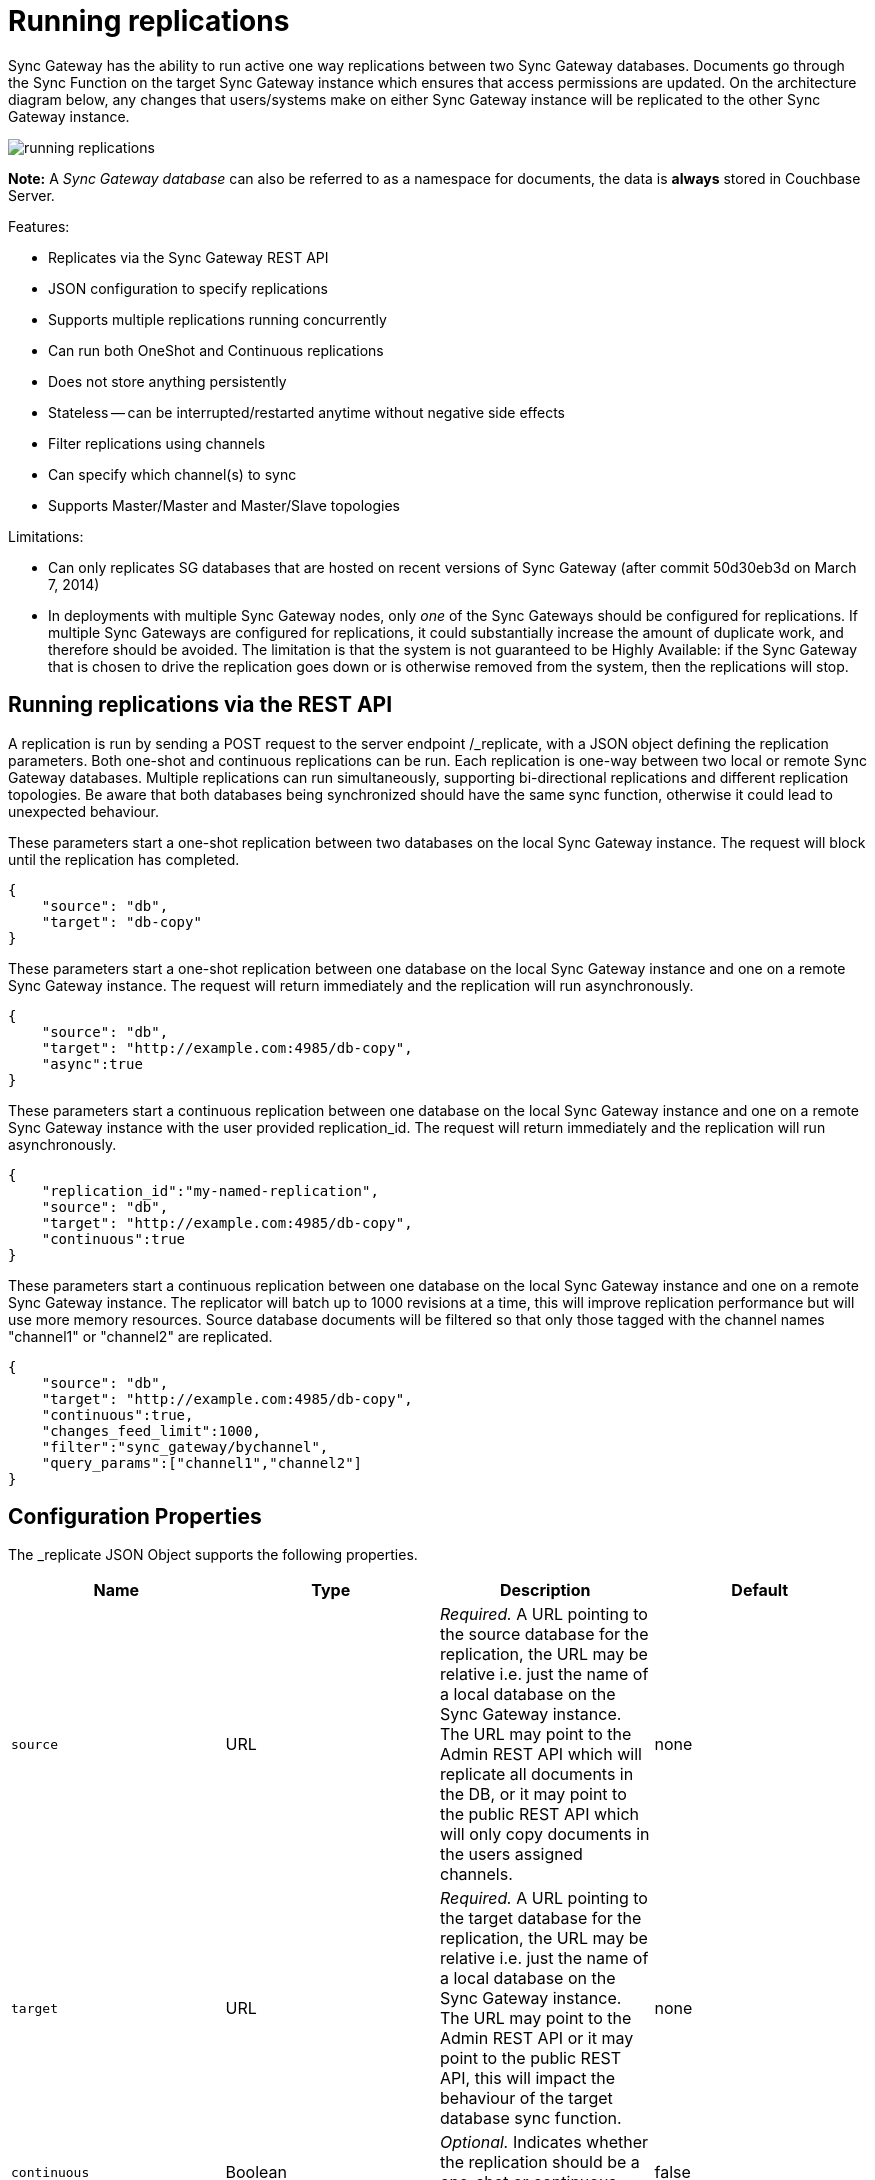 = Running replications

Sync Gateway has the ability to run active one way replications between two Sync Gateway databases.
Documents go through the Sync Function on the target Sync Gateway instance which ensures that access permissions are updated.
On the architecture diagram below, any changes that users/systems make on either Sync Gateway instance will be replicated to the other Sync Gateway instance. 

image::running-replications.png[]

*Note:* A _Sync Gateway database_ can also be referred to as a namespace for documents, the data is *always* stored in Couchbase Server. 

Features: 

* Replicates via the Sync Gateway REST API
* JSON configuration to specify replications 
* Supports multiple replications running concurrently 
* Can run both OneShot and Continuous replications 
* Does not store anything persistently 
* Stateless -- can be interrupted/restarted anytime without negative side effects 
* Filter replications using channels
* Can specify which channel(s) to sync
* Supports Master/Master and Master/Slave topologies

Limitations: 

* Can only replicates SG databases that are hosted on recent versions of Sync Gateway (after commit 50d30eb3d on March 7, 2014) 
* In deployments with multiple Sync Gateway nodes, only _one_ of the Sync Gateways should be configured for replications. If multiple Sync Gateways are configured for replications, it could substantially increase the amount of duplicate work, and therefore should be avoided. The limitation is that the system is not guaranteed to be Highly Available: if the Sync Gateway that is chosen to drive the replication goes down or is otherwise removed from the system, then the replications will stop. 


[[_running_replications_via_the_rest_api]]
== Running replications via the REST API

A replication is run by sending a POST request to the server endpoint /_replicate, with a JSON object defining the replication parameters.
Both one-shot and continuous replications can be run.
Each replication is one-way between two local or remote Sync Gateway databases.
Multiple replications can run simultaneously, supporting bi-directional replications and different replication topologies.
Be aware that both databases being synchronized should have the same sync function, otherwise it could lead to unexpected behaviour. 

These parameters start a one-shot replication between two databases on the local Sync Gateway instance.
The request will block until the replication has completed. 

[source,javascript]
----

{
    "source": "db",
    "target": "db-copy"
}
----

These parameters start a one-shot replication between one database on the local Sync Gateway instance and one on a remote Sync Gateway instance.
The request will return immediately and the replication will run asynchronously. 

[source,javascript]
----

{
    "source": "db",
    "target": "http://example.com:4985/db-copy",
    "async":true
}
----

These parameters start a continuous replication between one database on the local Sync Gateway instance and one on a remote Sync Gateway instance with the user provided replication_id.
The request will return immediately and the replication will run asynchronously. 

[source,javascript]
----

{
    "replication_id":"my-named-replication",
    "source": "db",
    "target": "http://example.com:4985/db-copy",
    "continuous":true
}
----

These parameters start a continuous replication between one database on the local Sync Gateway instance and one on a remote Sync Gateway instance.
The replicator will batch up to 1000 revisions at a time, this will improve replication performance but will use more memory resources.
Source database documents will be filtered so that only those tagged with the channel names "channel1" or "channel2" are replicated. 

[source,javascript]
----

{
    "source": "db",
    "target": "http://example.com:4985/db-copy",
    "continuous":true,
    "changes_feed_limit":1000,
    "filter":"sync_gateway/bychannel",
    "query_params":["channel1","channel2"]
}
----

== Configuration Properties

The _replicate JSON Object supports the following properties. 

[cols="1,1,1,1", options="header"]
|===
| 
            Name
          
| 
            Type
          
| 
            Description
          
| 
            Default
          


|``source``
|
            URL 
|__Required.__ A URL pointing to the source database for the replication, the URL may be relative i.e. just the name of a local database on the Sync Gateway instance. The URL may point to the Admin REST API which will replicate all documents in the DB, or it may point to the public REST API which will only copy documents in the users assigned channels. 
|
            none 

|``target``
|
            URL 
|__Required.__ A URL pointing to the target database for the replication, the URL may be relative i.e. just the name of a local database on the Sync Gateway instance. The URL may point to the Admin REST API or it may point to the public REST API, this will impact the behaviour of the target database sync function. 
|
            none 

|``continuous``
|
            Boolean 
|__Optional.__ Indicates whether the replication should be a one-shot or continuous replication. 
|
            false 

|``filter``
|
            String 
|__Optional.__ Passes the name of filter to apply to the source documents, currently the only supported filter is "sync_gateway/bychannel", this will replicate documents only from the set of named channels. 
|
            none 

|``query_params``
|
            Object 
|``Optional.`` Passes parameters to the filter, for the "sync_gateway/bychannel" filter the value should be an array or channel names (JSON strings). 
|
            none 

|``cancel``
|
            Boolean 
|__Optional.__ Indicates that a running replication task should be cancelled, the running task is identified by passing its replication_id or by passing the original source and target values. 
|
            false 

|``replication_id``
|
            String 
|__Optional.__ If the cancel parameter is true then this is the id of the active replication task to be cancelled, otherwise this is the replication_id to be used for the new replication. If no replication_id is given for a new replication it will be assigned a random UUID. 
|
            false 

|``async``
|
            Boolean 
|__Optional.__ Indicates that a one-shot replication should be run asynchronously and the request should return immediately. Replication progress can be monitored by using the _active_tasks resource. 
|
            false 

|``changes_feed_limit``
|
            Number 
|``Optional.`` The maximum number of change entries to pull in each loop of a continuous changes feed. 
|
            50 
|===

== Running replication on startup

If you want to run replications as soon as Sync Gateway starts, you can define replications in the top level "replications" property of the Sync Gateway configuration, the "replications" value is an array of objects, each object defines a single replication, the object properties are the same as those for the _replicate end-point on the Admin REST API. 

One-shot replications are always run asynchronously even if the "async" property is not set to true. 

A One-shot replication that references a local database for either source or target, will be run after a short delay (5 seconds) in order to allow the local REST API's to come up.
Replications may be given a user defined "replication_id" otherwise Sync Gateway will generate a random UUID.
Replications defined in config may not contain the "cancel" property. 

[source,javascript]
----

{
    "log":["*"],                        
    "replications":[
        {
            "source": "db",
            "target": "db-copy"
        },
        {
            "source": "db",
            "target": "http://example.com:4985/db-copy"
        },
        {
            "replication_id":"continuous-remote-local",
            "source": "http://example.com:4985/db-backup",
            "target": "db"
            "continuous":true
        },
        {
            "replication_id":"continuous-filtered",
            "source": "db",
            "target": "http://example.com:4985/db-copy"
            "continuous":true,
            "changes_feed_limit":1000,
            "filter":"sync_gateway/bychannel",
            "query_params":["channel1","channel2"]
        }
    ],
    "databases": {
        "db": {
            "server": "walrus:",
            "bucket": "db",
            "users": {
                "GUEST": {"disabled": false, "admin_channels": ["*"]}
            }
        },
        "db-copy": {
            "server": "walrus:",
            "bucket": "db-copy",
            "users": {
                "GUEST": {"disabled": false, "admin_channels": ["*"]}
            }
        }
    }                     
}
----

== Monitoring replications

By default a simple one-shot replication blocks until it is complete and returns the stats for the completed task.
Async one-shot and continuous replications return immediately with the in flight task stats. 

You can get a list of active replication tasks by sending a GET request to the `/_active_tasks` endpoint, this will return a list of all running one-shot and continuous replications for the current Sync Gateway instance. 

The response is a JSON array of active task objects, each object contains the original request parameters for the replication, a unique `replication_id` and some stats for the replication instance.
The list of returned stats and their meaning can be found on the API reference of the link:admin-rest-api.html#/server/get__active_tasks[/_active_tasks] endpoint.

[source,javascript]
----

[
    {
        "type":"replication",
        "replication_id":"6a4924c24424b635a80f50cd660fb192",
        "continuous":true,
        "source":"http://example.com:4985/source",
        "target":"http://example.com:4985/target",
        "docs_read":0,
        "docs_written":0,
        "doc_write_failures":0,
        "end_last_seq":null
    },
    {
        "type":"replication",
        "replication_id":"active-to-backup",
        "continuous":true,
        "source":"http://example2.com:4985/active",
        "target":"http://example2.com:4985/backup",
        "docs_read":1000,
        "docs_written":850,
        "doc_write_failures":10,
        "end_last_seq":25680
    }
]
----

== Cancelling replications

An active replication task is canceled by sending a POST request to the server endpoint /_replicate, with a JSON object.
The JSON object must contain the "cancel" property set to true and either a valid "replication_id" or the identical source, target and continuous values used to start the replication. 

This will cancel an active replication with a "replication_id" of "my-one-shot-replication", the "replication_id" value can be obtained by sending a request to _active_tasks. 

[source,javascript]
----

{
    "cancel": true,
    "replication_id": "my-one-shot-replication"
}
----

This will cancel a replication that was started with same "source" and "target" values as those in the cancel request.
By ommitting the "continuous" property it's value will default to **false**, a replication must also have been started as a one-shot to match. 

[source,javascript]
----

{
    "cancel":true,          
    "source": "db",
    "target": "db-copy"
}
----

When an active task is cancelled, the response returns the stats of the replication up to the point when it was stopped. 

[source,javascript]
----

{
    "type":"replication",
    "replication_id":"3791d562153505408e0b2730603ed7c1",
    "continuous":true,
    "source":"http://0.0.0.0:4985/source",
    "target":"http://0.0.0.0:4985/target",
    "docs_read":12,
    "docs_written":12,
    "doc_write_failures":0,
    "start_last_seq":0,
    "end_last_seq":"28"
}
----

== SG-Replicate versus XDCR

XDCR (cross data centre replication) is the Couchbase Server API to replicate between Couchbase Server clusters.
Both XDCR and SG-Replicate can be used to keep clusters in different data centres in sync.
However, SG-Replicate was designed specifically for a Couchbase Mobile deployment and must be used for replication between mobile clusters.